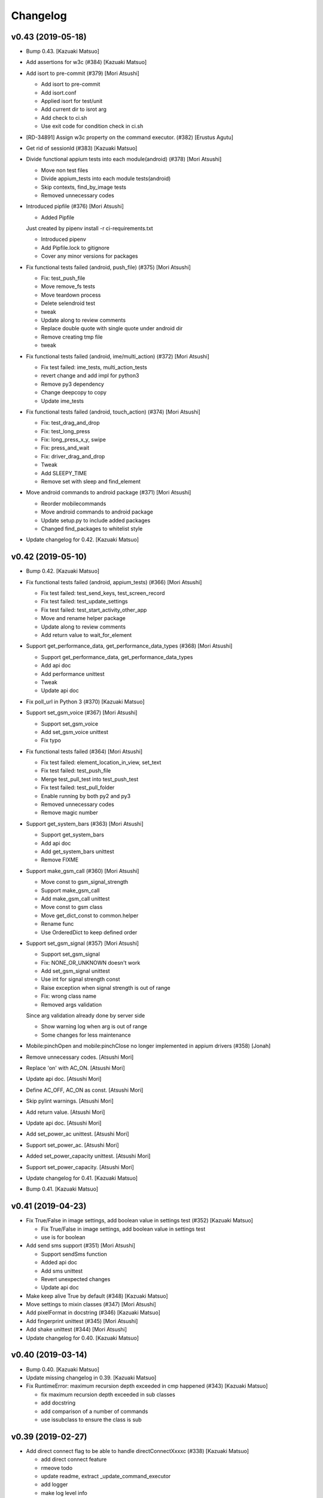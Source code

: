 Changelog
=========


v0.43 (2019-05-18)
------------------
- Bump 0.43. [Kazuaki Matsuo]
- Add assertions for w3c (#384) [Kazuaki Matsuo]
- Add isort to pre-commit (#379) [Mori Atsushi]

  * Add isort to pre-commit

  * Add isort.conf

  * Applied isort for test/unit

  * Add current dir to isrot arg

  * Add check to ci.sh

  * Use exit code for condition check in ci.sh
- [RD-34891] Assign w3c property on the command executor. (#382)
  [Erustus Agutu]
- Get rid of sessionId (#383) [Kazuaki Matsuo]
- Divide functional appium tests into each module(android) (#378) [Mori
  Atsushi]

  * Move non test files

  * Divide appium_tests into each module tests(android)

  * Skip contexts, find_by_image tests

  * Removed unnecessary codes
- Introduced pipfile (#376) [Mori Atsushi]

  * Added Pipfile

  Just created by pipenv install -r ci-requirements.txt

  * Introduced pipenv

  * Add Pipfile.lock to gitignore

  * Cover any minor versions for packages
- Fix functional tests failed (android, push_file)  (#375) [Mori
  Atsushi]

  * Fix: test_push_file

  * Move remove_fs tests

  * Move teardown process

  * Delete selendroid test

  * tweak

  * Update along to review comments

  * Replace double quote with single quote under android dir

  * Remove creating tmp file

  * tweak
- Fix functional tests failed (android, ime/multi_action) (#372) [Mori
  Atsushi]

  * Fix test failed: ime_tests, multi_action_tests

  * revert change and add impl for python3

  * Remove py3 dependency

  * Change deepcopy to copy

  * Update ime_tests
- Fix functional tests failed (android, touch_action) (#374) [Mori
  Atsushi]

  * Fix: test_drag_and_drop

  * Fix: test_long_press

  * Fix: long_press_x_y, swipe

  * Fix: press_and_wait

  * Fix: driver_drag_and_drop

  * Tweak

  * Add SLEEPY_TIME

  * Remove set with sleep and find_element
- Move android commands to android package (#371) [Mori Atsushi]

  * Reorder mobilecommands

  * Move android commands to android package

  * Update setup.py to include added packages

  * Changed find_packages to whitelist style
- Update changelog for 0.42. [Kazuaki Matsuo]


v0.42 (2019-05-10)
------------------
- Bump 0.42. [Kazuaki Matsuo]
- Fix functional tests failed (android, appium_tests) (#366) [Mori
  Atsushi]

  * Fix test failed: test_send_keys, test_screen_record

  * Fix test failed: test_update_settings

  * Fix test failed: test_start_activity_other_app

  * Move and rename helper package

  * Update along to review comments

  * Add return value to wait_for_element
- Support get_performance_data, get_performance_data_types (#368) [Mori
  Atsushi]

  * Support get_performance_data, get_performance_data_types

  * Add api doc

  * Add performance unittest

  * Tweak

  * Update api doc
- Fix poll_url in Python 3 (#370) [Kazuaki Matsuo]
- Support set_gsm_voice (#367) [Mori Atsushi]

  * Support set_gsm_voice

  * Add set_gsm_voice unittest

  * Fix typo
- Fix functional tests failed (#364) [Mori Atsushi]

  * Fix test failed: element_location_in_view, set_text

  * Fix test failed: test_push_file

  * Merge test_pull_test into test_push_test

  * Fix test failed: test_pull_folder

  * Enable running by both py2 and py3

  * Removed unnecessary codes

  * Remove magic number
- Support get_system_bars (#363) [Mori Atsushi]

  * Support get_system_bars

  * Add api doc

  * Add get_system_bars unittest

  * Remove FIXME
- Support make_gsm_call (#360) [Mori Atsushi]

  * Move const to gsm_signal_strength

  * Support make_gsm_call

  * Add make_gsm_call unittest

  * Move const to gsm class

  * Move get_dict_const to common.helper

  * Rename func

  * Use OrderedDict to keep defined order
- Support set_gsm_signal (#357) [Mori Atsushi]

  * Support set_gsm_signal

  * Fix: NONE_OR_UNKNOWN doesn't work

  * Add set_gsm_signal unittest

  * Use int for signal strength const

  * Raise exception when signal strength is out of range

  * Fix: wrong class name

  * Removed args validation

  Since arg validation already done by server side

  * Show warning log when arg is out of range

  * Some changes for less maintenance
- Mobile:pinchOpen and mobile:pinchClose no longer implemented in appium
  drivers (#358) [Jonah]
- Remove unnecessary codes. [Atsushi Mori]
- Replace 'on' with AC_ON. [Atsushi Mori]
- Update api doc. [Atsushi Mori]
- Define AC_OFF, AC_ON as const. [Atsushi Mori]
- Skip pylint warnings. [Atsushi Mori]
- Add return value. [Atsushi Mori]
- Update api doc. [Atsushi Mori]
- Add set_power_ac unittest. [Atsushi Mori]
- Support set_power_ac. [Atsushi Mori]
- Added set_power_capacity unittest. [Atsushi Mori]
- Support set_power_capacity. [Atsushi Mori]
- Update changelog for 0.41. [Kazuaki Matsuo]
- Bump 0.41. [Kazuaki Matsuo]


v0.41 (2019-04-23)
------------------
- Fix True/False in image settings, add boolean value in settings test
  (#352) [Kazuaki Matsuo]

  * Fix True/False in image settings, add boolean value in settings test

  * use is for boolean
- Add send sms support (#351) [Mori Atsushi]

  * Support sendSms function

  * Added api doc

  * Add sms unittest

  * Revert unexpected changes

  * Update api doc
- Make keep alive True by default (#348) [Kazuaki Matsuo]
- Move settings to mixin classes (#347) [Mori Atsushi]
- Add pixelFormat in docstring (#346) [Kazuaki Matsuo]
- Add fingerprint unittest (#345) [Mori Atsushi]
- Add shake unittest (#344) [Mori Atsushi]
- Update changelog for 0.40. [Kazuaki Matsuo]


v0.40 (2019-03-14)
------------------
- Bump 0.40. [Kazuaki Matsuo]
- Update missing changelog in 0.39. [Kazuaki Matsuo]
- Fix RuntimeError: maximum recursion depth exceeded in cmp happened
  (#343) [Kazuaki Matsuo]

  * fix maximum recursion depth exceeded in sub classes

  * add docstring

  * add comparison of a number of commands

  * use issubclass to ensure the class is sub


v0.39 (2019-02-27)
------------------
- Add direct connect flag to be able to handle directConnectXxxxc (#338)
  [Kazuaki Matsuo]

  * add direct connect feature

  * rmeove todo

  * update readme, extract _update_command_executor

  * add logger

  * make log level info

  * show warning if no directConnectXxxxx in dict

  * tweak error message

  * tweak message format
- Add datamatcher (#335) [Kazuaki Matsuo]

  * add datamatcher

  * add zero case

  * defines search context for driver and element
- Update changelog for 0.38. [Kazuaki Matsuo]
- Bump 0.38. [Kazuaki Matsuo]


v0.38 (2019-02-11)
------------------
- Bump 0.38. [Kazuaki Matsuo]
- Remove io.open from getting version code (#334) [Kazuaki Matsuo]

  * remove io.open

  * remove appium module from release script


v0.37 (2019-02-10)
------------------
- Cast set_location arguments to float (#332) [Mykola Mokhnach]
- Fix passing options to screen record commands (#330) [Mykola Mokhnach]
- Add AppiumConnection to customise user agent (#327) [Kazuaki Matsuo]
- Add a test for reset (#326) [Kazuaki Matsuo]
- Add a simple class to control Appium execution from the client code
  (#324) [Mykola Mokhnach]
- Add pressure option (#322) [Kazuaki Matsuo]

  * add pressure option

  * add a test, tweak comment and the method

  * fix typo
- Add a test case using another session id (#320) [Kazuaki Matsuo]
- Update changelog for 0.36. [Kazuaki MATSUO]
- Bump 0.36. [Kazuaki MATSUO]


v0.36 (2019-01-18)
------------------
- Bump 0.36. [Kazuaki MATSUO]
- Import keyboard, add tests (#319) [Kazuaki Matsuo]
- Update changelog for 0.35. [Kazuaki MATSUO]


v0.35 (2019-01-17)
------------------
- Bump 0.35. [Kazuaki MATSUO]
- Add location unittest (#317) [Mori Atsushi]

  * Add test_location

  * Add test_set_location

  * Add test_toggle_location_services
- Add settings unittest (#315) [Mori Atsushi]

  * Add settings unittest

  * Remove unused import
- Move device_time to a mixin class (#314) [Mori Atsushi]
- Define getting httpretty request body decoded by utf-8 (#313) [Kazuaki
  Matsuo]

  * define httpretty_last_request_body

  * replace the order

  * update

  * rename
- Added format to device_time as argument (#312) [Mori Atsushi]
- Add devicetime unittest (#309) [Mori Atsushi]

  * Add device time test

  * Removed unnecessary check from device time test

  * Changed assertion for device time test

  Along to review comments

  * Changed quote for string from double to single
- Add activities unittest (#310) [Tadashi Nemoto]

  * Add test_start_activity

  * Add current_activity and wait_activity

  * Fix pytest 4.0.2

  * Add test_start_activity_with_opts

  * Added options
- Add network unittest (#308) [Mori Atsushi]

  * Add network connection test

  * Added set network connection test

  * Add toggle wifi test

  * Removed unnecessary codes from toggle wifi test

  * Changed assertion for set network connection test
- Add touch action unittest (#306) [Tadashi Nemoto]

  * Add press test

  * Add test_long_press

  * Add test_wait

  * Add remaining tests

  * Add tap

  * 10 -> 9

  * Modify  based on comment
- Move action and keyboard helpers to mixin classes (#307) [Mykola
  Mokhnach]
- Add precommit (#304) [Kazuaki Matsuo]

  * add pre-commit hook
- Fixing broken pypi long description rendering (#303) [Prabhash]

  reference: https://packaging.python.org/guides/making-a-pypi-friendly-readme

  Tested at https://pypi.org/project/delayed-assert
- Extract more webdriver methods into specialized mixin classes (#302)
  [Mykola Mokhnach]
- Move specialized method groups to mixin classes (#301) [Mykola
  Mokhnach]
- Fix overridden mixin method call (#297) [Mykola Mokhnach]
- Update changelog for 0.34. [Kazuaki MATSUO]


v0.34 (2018-12-18)
------------------
- Bump 0.34. [Kazuaki MATSUO]
- Fix missing package, missing commands and a test (#296) [Kazuaki
  Matsuo]

  * add extensions into package

  * add tests for context to make sure it loads

  * move command definition from extensions to root
- Update changelog for 0.33. [Kazuaki MATSUO]


v0.33 (2018-12-18)
------------------
- Bump 0.33. [Kazuaki MATSUO]
- Move read version (#294) [Kazuaki Matsuo]
- Add newline in release script because of autopep8 (#292) [Kazuaki
  Matsuo]
- Update changelog for 0.32. [Kazuaki MATSUO]


v0.32 (2018-12-18)
------------------
- Bump 0.32. [Kazuaki MATSUO]
- Split driver methods into mixin classes (#291) [Mykola Mokhnach]
- Run with tox on travis (#290) [Kazuaki Matsuo]

  * run with tox on travis

  * update readme
- Add unit tests for isLocked Library (#288) [Venkatesh Singh]

  * Add unit tests for isLocked Lib

  * moved isLocked library tests in lock.py
- Add unit test for lock lib (#287) [Venkatesh Singh]

  * Add unit test for lock lib
- Improve pytest, adding pytest.ini and set default arguments (#284)
  [Kazuaki Matsuo]
- Extract bytes and add a test for set clipboard (#282) [Kazuaki Matsuo]

  * extract bytes and add a test for set clipboard
- Introduce httpretty for unittest to mock Appium server (#281) [Kazuaki
  Matsuo]

  * add httpretty

  * add clipboard tests as an example

  * add test for forceMjsonwp
- Update setup elements (#280) [Kazuaki Matsuo]

  * update setup elements

  * remove docgen since we can use markdown format in pypi
- Release automation (#276) [Kazuaki Matsuo]
- Fixed few failing tests in appium_tests.py (#278)
  [RajeshkumarAyyadurai]

  * fixed few failing tests in appium_tests.py

  * updated few tests in appium_tests.py by removing uiautomator strategy
- Fixed failing tests in find_by_accessibility_id_tests.py.
  [RajeshkumarAyyadurai]
- Updated requirements.txt file with version (#275)
  [RajeshkumarAyyadurai]

  * updated required dependecies with version number as a best practice

  * updated required dependencies with version

  * updated pylint library version to support for python 2.7
- Append document for recording screen (#271) [Kazuaki Matsuo]

  * append document for recording screen

  * add since appium 1.10.0

  * remove Only works for real devices since the feature can work on both
- Update changelog for 0.31. [Kazuaki MATSUO]


v0.31 (2018-11-21)
------------------
- V0.31. [Kazuaki MATSUO]
- Driver.push_file(destination_path, source_path) feature (#270) [Javon
  Davis]

  * used base64 library for conversion

  * remove unnecessary library use

  * changed text in test file

  * * Using context when reading file
  * changed docstring format
  * Catch error thrown if file not present and present user with a better message

  * fixed incorrect file path in test

  * removed change in pul_file that broke backwards compat and updated docstring description for `destination_path`


v0.30 (2018-10-31)
------------------
- V0.30. [Kazuaki MATSUO]
- Fix python3 set_clipboard error (#267) [Kazuaki Matsuo]

  * fix python3 set_clipboard error

  * apply formatter
- Add release section in readme. [Kazuaki MATSUO]


v0.29 (2018-10-30)
------------------
- V0.29. [Kazuaki MATSUO]
- Add an endpoint for pressing buttons (#262) [Alex]
- Add custom locator strategy (#260) [Jonathan Lipps]
- Bump selenium 3.14.1, call RemoteCommand without workaround (#259)
  [Kazuaki Matsuo]

  * bump selenium 3.14.1, call RemoteCommand without workaround

  * make attributeValue check safe

  * define str = basestring for Python 2

  * apply formatter

  * add missing value check
- Add a duration for scroll for ios (#256) [Kazuaki Matsuo]

  * add a duration for scroll for ios

  * tweak default duration

  * apply autoformat

  * set 600 duration by default if it's w3c spec

  * skip wait if duration is none

  * add comment
- Update obsolete link for mobile json wire protocol spec. (#257)
  [Andrei Petre]
- Add finger print (#252) [Kazuaki Matsuo]

  * add fingre print

  * apply auto format
- Add find_elements w3c for webelement (#251) [Kazuaki Matsuo]

  * add find_elements w3c for webelement

  * add tests for child elements

  * add todo for future work
- Add a github issue template (#250) [Kazuaki Matsuo]
- Add xdist port handling (#248) [Kazuaki Matsuo]

  * add handling port number to run ios tests in parallel

  * define PytestXdistWorker

  * use gw0 if the number of worker is over the count of workers
- Remove always_match and use first_match instead (#246) [Kazuaki
  Matsuo]

  remove always_match and use first_match instead
- Use normal element for find image by (#236) [Kazuaki Matsuo]

  * use normal element

  * get rid of png

  * get rid of imagelement.py

  * apply formatter
- Typo fix: finiding -> finding (#245) [Andrew Fuller]
- Add autopep8 (#243) [Kazuaki Matsuo]

  * apply autopep8

  * add development section as the first draft

  * relax max-line-length

  * add global-config
- Add toggle wifi command (#241) [joshuazhusince1986]

  * add toggle_wifi command

  * update comment to indicate toggle_wifi is only for Android
- Add selenium into ci-requirements (#240) [Kazuaki Matsuo]

  fix pylint

  add --py3k
- Add travis to run pylint and unit tests (#239) [Kazuaki Matsuo]

  * add pylint

  * add rcfile

  * tweak pylint

  * fix lint

  * add running pytest

  * tweak indentations
- Add tag view for android (#238) [Kazuaki Matsuo]

  * add tag view for android

  * fix typo... and tweak names of arguments

  * tweak docstring

  * add find element by viewtag section in readme
- Tweak PyPi URLs and add a badge (#232) [Kazuaki Matsuo]


v0.28 (2018-07-13)
------------------
- V0.28. [Isaac Murchie]
- Fix base64 encoded string (#231) [Kazuaki Matsuo]


v0.27 (2018-07-10)
------------------
- V0.27. [Isaac Murchie]
- Set None as default value to lock device (#227) [Miguel Hernández]

  * Set 0 as default value to lock device

  * Set None as default value instead of 0
- Add support for is keyboard shown command. [Jonathan Lipps]
- Add find by image commands and tests (#224) [Jonathan Lipps]

  * add find by image commands and tests

  * remove and ignore pytest cache files

  * address review comments

  * fix docstrings
- Add flags argument to press_keycode (#222) [Mykola Mokhnach]

  * Add flags argument to press_keycode

  * Add flags to long press as well
- Add an endpoint for getting battery info (#217) [Mykola Mokhnach]
- Add wrappers for OpenCV-based image comparison (#216) [Mykola
  Mokhnach]

  * Add wrappers for OpenCV-based image comparison

  * Tune some docs
- Avoid setting coordinates to null for touch actions (#214) [Mykola
  Mokhnach]
- Add clipboard handlers (#209) [Mykola Mokhnach]

  * Add clipboard handlers

  * Fix documentation

  * fix options notation
- Change QUERY_APP_STATE request type to POST (#205) [Mykola Mokhnach]
- Add applications management endpoint handlers (#204) [Mykola Mokhnach]
- Add methods for start/stop screen record API endpoints (#201) [Mykola
  Mokhnach]

  * Add methods for start/stop screen record API endpoints

  * Fix typo

  * Add a separate test for Android and get rid of redundant stuff

  * Tune documentation

  * Add videoSize arg description

  * Fix arg name
- Add appium prefix in create session and fix find_elements for W3C
  (#196) [Kazuaki Matsuo]

  * add appium prefix in create session

  * fix find_elements by w3c for Appium

  * introduce forceMjsonwp

  * refine a bit

  * fix some tests

  * update the docset
- Add endpoints for lock/unlock. [Mykola Mokhnach]


v0.26 (2018-01-09)
------------------
- V0.26. [Isaac Murchie]


v0.25 (2018-01-09)
------------------
- V0.25. [Isaac Murchie]
- Only if key_name, key, and strategy are None do we need to set the
  strategy to 'tapOutside'. This change allows setting just the strategy
  to some other value, like 'swipeDown'. (#181) [Daniel Freer]
- Fix typos in the README. [Mel Shafer]
- Correct a wording. [Kazuaki MATSUO]
- Add method for getting current package. [Isaac Murchie]
- Create README.md. [Kazuaki Matsuo]
- Append class chain related descriptions. [Kazuaki MATSUO]
- Add tests for ios class chain and rename methods a bit. [Kazuaki
  MATSUO]
- Add class chain. [Kazuaki MATSUO]
- Add toggleTouchIdEnrollment. [Dan Graham]
- Update README to include instructions for using iOS predicates. [Emil
  Petersen]
- Update docs for UIAutomation selector to include version requirement.
  [Emil Petersen]


v0.24 (2016-12-20)
------------------
- V0.24. [Isaac Murchie]
- DontStopAppOnReset instead of stopAppOnReset. [s.zubov]
- Added test cases for clear and find elements by ios predicate string.
  [ben.zhou]
- Added clear to driver. Added find elements by ios predicate string.
  [ben.zhou]


v0.23 (2016-11-10)
------------------
- V0.23. [Isaac Murchie]
- Added touchId to driver (#143) [Dan Graham]

  * Added touchId to driver

  Wrote a test for it (still need help running Python tests though). Updated capabilities to use iOS 10.1


v0.22 (2016-03-16)
------------------
- V0.22. [Isaac Murchie]
- Use id instead of elementId. [Isaac Murchie]


v0.21 (2016-01-20)
------------------
- V0.21. [Isaac Murchie]
- Add device_time property. [Isaac Murchie]
- Fix saucetestcase to run under Python3. [Ling Lin]

  The module 'new' was removed. Instead of new.newclass, use type().
- Update README.md. [tophercf]

  smallest win in history


v0.20 (2015-10-12)
------------------
- V0.20. [Isaac Murchie]
- Revert actions change. [Isaac Murchie]


v0.19 (2015-10-09)
------------------
- V0.19. [Isaac Murchie]
- Change 'actions' to 'gestures' in single action. [Isaac Murchie]


v0.18 (2015-10-07)
------------------
- V0.18. [Isaac Murchie]
- Remove dependency on enum. [Isaac Murchie]
- Fixed typographical error, changed accomodate to accommodate in
  README. [orthographic-pedant]
- Bump version. [Isaac Murchie]
- Add string file argument to driver.app_strings. [Isaac Murchie]
- Use WebDriverWait to implement wait_activity. [zhaoqifa]
- Add wait_activity method for webdriver. [zhaoqifa]
- Make tap duration be handled as ms, not s. [Isaac Murchie]
- Bump version. [Isaac Murchie]
- Fix bug with monkeypatching. [Isaac Murchie]
- Bump version. [Isaac Murchie]
- Move monkeypatched set_value into WebElement. [Isaac Murchie]
- Add el.location_in_view method. [Isaac Murchie]
- Fix to issue #71. [James Salt]
- Fix start_activity for Python 3.x. [Artur Tanistra]
- Fix start_activity for Python3. [Isaac Murchie]


v0.14 (2015-03-06)
------------------
- Bump version. [Isaac Murchie]
- Fix issue with single tap. [Isaac Murchie]
- Bump version. [Isaac Murchie]
- Fix handling of sauce test case so ImportError is suppressed. [Isaac
  Murchie]


v0.12 (2015-01-13)
------------------
- Bump version. [Isaac Murchie]
- Add base class for Sauce tests. [Isaac Murchie]
- Add remaining optional arguments to start_activity method. [Isaac
  Murchie]
- Fix package names for starting activity. [Isaac Murchie]
- Update README.md. [Mikhail Martin]

  Missing dot causes errors.
- Update webdriver.py. [urtow]


v0.11 (2014-11-14)
------------------
- Bump version. [Isaac Murchie]
- Add toggle_location_services. [Isaac Murchie]
- Update webdriver.py. [urtow]

  Start_y - y-coordinate for start, not end


v0.10 (2014-09-24)
------------------
- Bump version. [Isaac Murchie]
- Removed complex_find, added get_settings, update_settings. [Jonah
  Stiennon]
- Added start_activity and tests. [Eric Millin]
- Make long_press works with 'duration' parameter. [ianxiaohanxu]

  Add a new parameter 'duration = None' to _get_opts
- Added 'keyevent' since it is needed for Selendroid. [Payman Delshad]
- Add set_text method for Android. [Isaac Murchie]
- Typo fix! [Cass]
- Update README.md. [Johan Lundstroem]

  Verison -> Version
- Revert "Fix for #23: Re-add 'keyevent' temporarily." [Payman Delshad]

  This reverts commit ccbcaf809704bf1ac752d1b4446d1175b7434c36.


v0.9 (2014-07-07)
-----------------
- Bump version. [Isaac Murchie]
- Add some more tests, fix others. [Isaac Murchie]
- Add ConnectionType enum. [Isaac Murchie]
- Add methods for Android ime access. [Isaac Murchie]
- Add network connection methods. [Isaac Murchie]
- Bump version. [Isaac Murchie]
- Change call to single-gesture tap. [Isaac Murchie]
- Add strategy to hide_keyboard. [Isaac Murchie]
- Add necessary ios attributes. [Brad Pitcher]
- Add pull_file method. [Isaac Murchie]
- Add support for open_notifications. [Isaac Murchie]
- Fix for #23: Re-add 'keyevent' temporarily. [Payman Delshad]
- Fix keycode command. [Isaac Murchie]
- Bump version. [Isaac Murchie]
- Add optional argument 'language' to app_strings. [Isaac Murchie]
- Renamed keyevent to press_keycode and added long_press_keycode.
  [Payman Delshad]
- Bump version. [Isaac Murchie]
- Fix for Python 3. [Isaac Murchie]
- Numerous fixes. [Alexander Bayandin]

  1. fix comparation with None
  2. remove unused imports
  3. fix imports order (according to pep8)
  4. style fixes (according to pep8)
  5. another minor fixes
- Fix typos with context. [Alexander Bayandin]
- Fix typo in README (resolve #12) [Alexander Bayandin]
- Add context method for simplicity. [Isaac Murchie]
- Fix timing. [Isaac Murchie]
- Update zoom/pinch signatures. [Isaac Murchie]
- Remove tag name, use class. [Isaac Murchie]
- Don't send multitouch for single finger tap. [Isaac Murchie]
- Add find methods to WebElement. [Isaac Murchie]
- Miscellaneous fixes. [Isaac Murchie]
- Add reset and hide_keyboard. [Isaac Murchie]
- Fix setup for egg distro, and add install instructions. [Isaac
  Murchie]
- Add PyPi packaging setup. [Isaac Murchie]
- Add miscellaneous methods. [Isaac Murchie]
- Add touch and multi touch. [Isaac Murchie]
- Update desired caps. [Isaac Murchie]
- Add accessibility id locator strategy. [Isaac Murchie]
- Add Android UIAutomator locator strategy. [Isaac Murchie]
- Add iOS UIAutomation locator strategy. [Isaac Murchie]
- Add context methods. [Isaac Murchie]
- Basic module structure. [Isaac Murchie]


